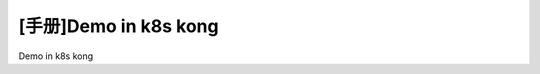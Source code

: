 .. post:: Sep 19, 2010
   :author: JeffreyGuan
   :category: Demo, Guide
   :location: SF
   :tags: Demo
.. :excerpt: 1


[手册]Demo in k8s kong
==========================
 
Demo in k8s kong
